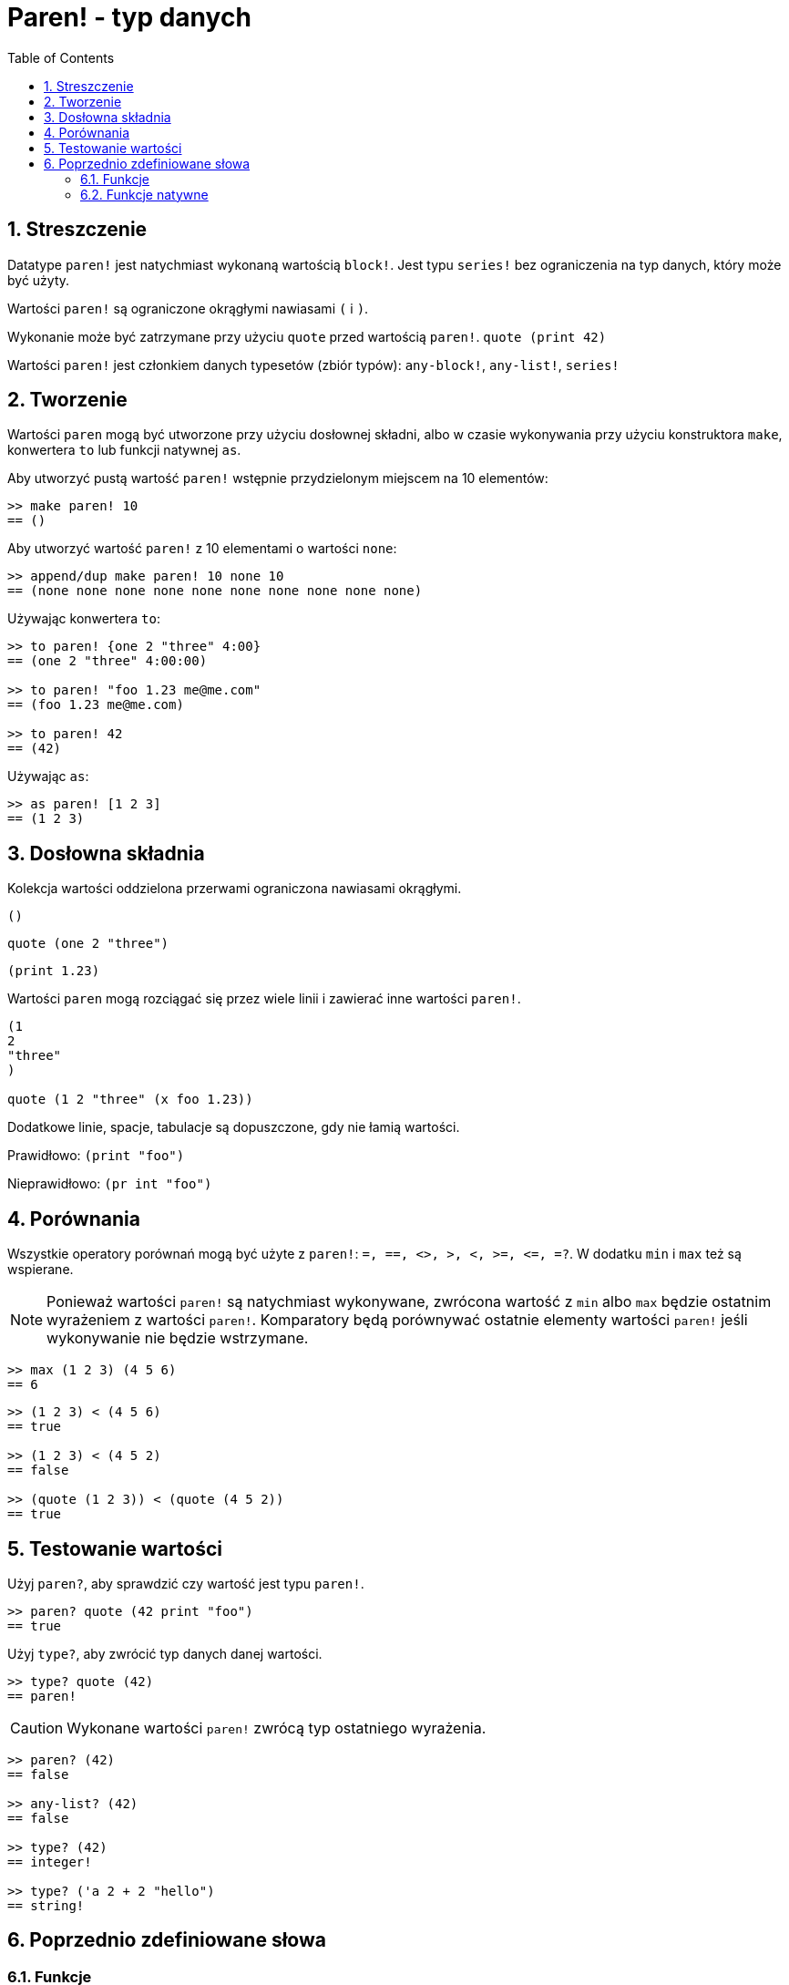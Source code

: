 = Paren! - typ danych
:toc:
:numbered:

== Streszczenie

Datatype `paren!` jest natychmiast wykonaną wartością `block!`. Jest typu `series!` bez ograniczenia na typ danych, który może być użyty.

Wartości `paren!` są ograniczone okrągłymi nawiasami `(` i `)`.

Wykonanie może być zatrzymane przy użyciu `quote` przed wartością `paren!`. `quote (print 42)`

Wartości `paren!` jest członkiem danych typesetów (zbiór typów): `any-block!`, `any-list!`, `series!`

== Tworzenie

Wartości `paren` mogą być utworzone przy użyciu dosłownej składni, albo w czasie wykonywania przy użyciu konstruktora `make`, konwertera `to` lub funkcji natywnej `as`.

Aby utworzyć pustą wartość `paren!` wstępnie przydzielonym miejscem na 10 elementów:

```red
>> make paren! 10
== ()
```

Aby utworzyć wartość `paren!` z 10 elementami o wartości `none`:

```red
>> append/dup make paren! 10 none 10
== (none none none none none none none none none none)
```

Używając konwertera `to`:

```red
>> to paren! {one 2 "three" 4:00}
== (one 2 "three" 4:00:00)

>> to paren! "foo 1.23 me@me.com"
== (foo 1.23 me@me.com)

>> to paren! 42
== (42)
```

Używając `as`:

```red
>> as paren! [1 2 3]
== (1 2 3)
```

== Dosłowna składnia

Kolekcja wartości oddzielona przerwami ograniczona nawiasami okrągłymi.

`()`

`quote (one 2 "three")`

`(print 1.23)`

Wartości `paren` mogą rozciągać się przez wiele linii i zawierać inne wartości `paren!`.
```red
(1
2
"three"
)

quote (1 2 "three" (x foo 1.23))
```


Dodatkowe linie, spacje, tabulacje są dopuszczone, gdy nie łamią wartości.

Prawidłowo: `(print "foo")`

Nieprawidłowo: `(pr   int "foo")`


== Porównania

Wszystkie operatory porównań mogą być użyte z `paren!`: `=, ==, <>, >, <, >=, &lt;=, =?`. W dodatku `min` i `max` też są wspierane.

[NOTE]
Ponieważ wartości `paren!` są natychmiast wykonywane, zwrócona wartość z `min` albo `max` będzie ostatnim wyrażeniem z wartości `paren!`. Komparatory będą porównywać ostatnie elementy wartości `paren!` jeśli wykonywanie nie będzie wstrzymane.

```red
>> max (1 2 3) (4 5 6)
== 6
```

```red
>> (1 2 3) < (4 5 6)
== true

>> (1 2 3) < (4 5 2)
== false

>> (quote (1 2 3)) < (quote (4 5 2))
== true
```

== Testowanie wartości

Użyj `paren?`, aby sprawdzić czy wartość jest typu `paren!`.
```red
>> paren? quote (42 print "foo")
== true
```


Użyj `type?`, aby zwrócić typ danych danej wartości.
```red
>> type? quote (42)
== paren!
```

[NOTE, caption=Caution]

Wykonane wartości `paren!` zwrócą typ ostatniego wyrażenia.

```red
>> paren? (42)
== false

>> any-list? (42)
== false

>> type? (42)
== integer!

>> type? ('a 2 + 2 "hello")
== string!
```

== Poprzednio zdefiniowane słowa

=== Funkcje

`expand-directives`, `paren?`, `series?`, `to-paren`

=== Funkcje natywne

`as`, `compose`
